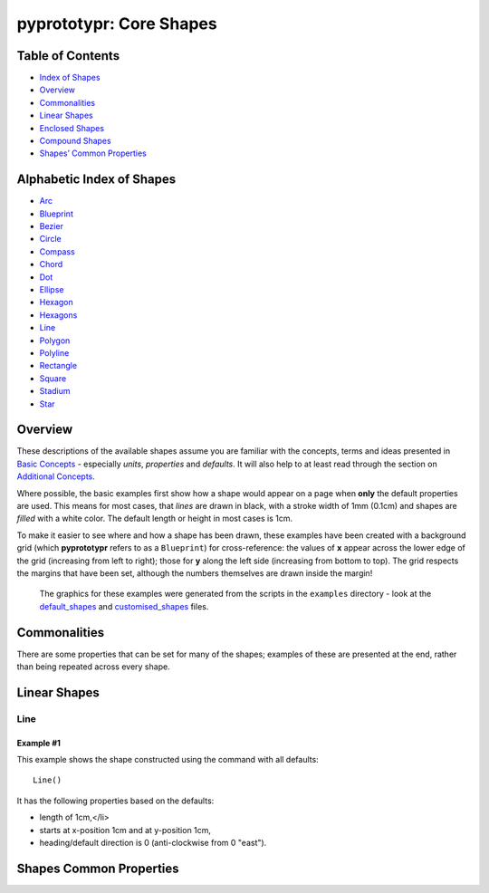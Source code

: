 pyprototypr: Core Shapes
========================

Table of Contents
-----------------

-  `Index of Shapes <#index_shapes>`__
-  `Overview <#overview>`__
-  `Commonalities <#commonalties>`__
-  `Linear Shapes <#linear_shapes>`__
-  `Enclosed Shapes <#enclosed_shapes>`__
-  `Compound Shapes <#compound_shapes>`__
-  `Shapes’ Common Properties <#common_properties>`__

Alphabetic Index of Shapes 
---------------------------

-  `Arc <#arc>`__
-  `Blueprint <#blueprint>`__
-  `Bezier <#bezier>`__
-  `Circle <#circle>`__
-  `Compass <#compass>`__
-  `Chord <#chord>`__
-  `Dot <#dot>`__
-  `Ellipse <#ellipse>`__
-  `Hexagon <#hexagon>`__
-  `Hexagons <#hexagons>`__
-  `Line <#line>`__
-  `Polygon <#polygon>`__
-  `Polyline <#polyline>`__
-  `Rectangle <#rectangle>`__
-  `Square <#square>`__
-  `Stadium <#stadium>`__
-  `Star <#star>`__


Overview 
---------

These descriptions of the available shapes assume you are familiar with
the concepts, terms and ideas presented in `Basic
Concepts <basic_concepts.md>`__ - especially *units*, *properties* and
*defaults*. It will also help to at least read through the section on
`Additional Concepts <additional_concepts.md>`__.

Where possible, the basic examples first show how a shape would appear
on a page when **only** the default properties are used. This means for
most cases, that *lines* are drawn in black, with a stroke width of 1mm
(0.1cm) and shapes are *filled* with a white color. The default length
or height in most cases is 1cm.

To make it easier to see where and how a shape has been drawn, these
examples have been created with a background grid (which **pyprototypr**
refers to as a ``Blueprint``) for cross-reference: the values of **x**
appear across the lower edge of the grid (increasing from left to
right); those for **y** along the left side (increasing from bottom to
top). The grid respects the margins that have been set, although the
numbers themselves are drawn inside the margin!

   The graphics for these examples were generated from the scripts in
   the ``examples`` directory - look at the
   `default_shapes <../examples/simple/default_shapes.py>`__ and
   `customised_shapes <../examples/simple/customised_shapes.py>`__
   files.

Commonalities 
--------------

There are some properties that can be set for many of the shapes;
examples of these are presented at the end, rather than being repeated
across every shape.

Linear Shapes 
--------------

Line 
~~~~

Example #1
++++++++++

.. container:: twocol

   .. container:: leftside

      .. image:: images/examples/simple/defaults/line.png
        :width: 80
        :align: left

   .. container:: rightside

      This example shows the shape constructed using the command with all defaults::

          Line()

      It has the following properties based on the defaults:

      - length of 1cm,</li>
      - starts at x-position 1cm and at y-position 1cm,
      - heading/default direction is 0 (anti-clockwise from 0 "east").


Shapes Common Properties 
-------------------------
